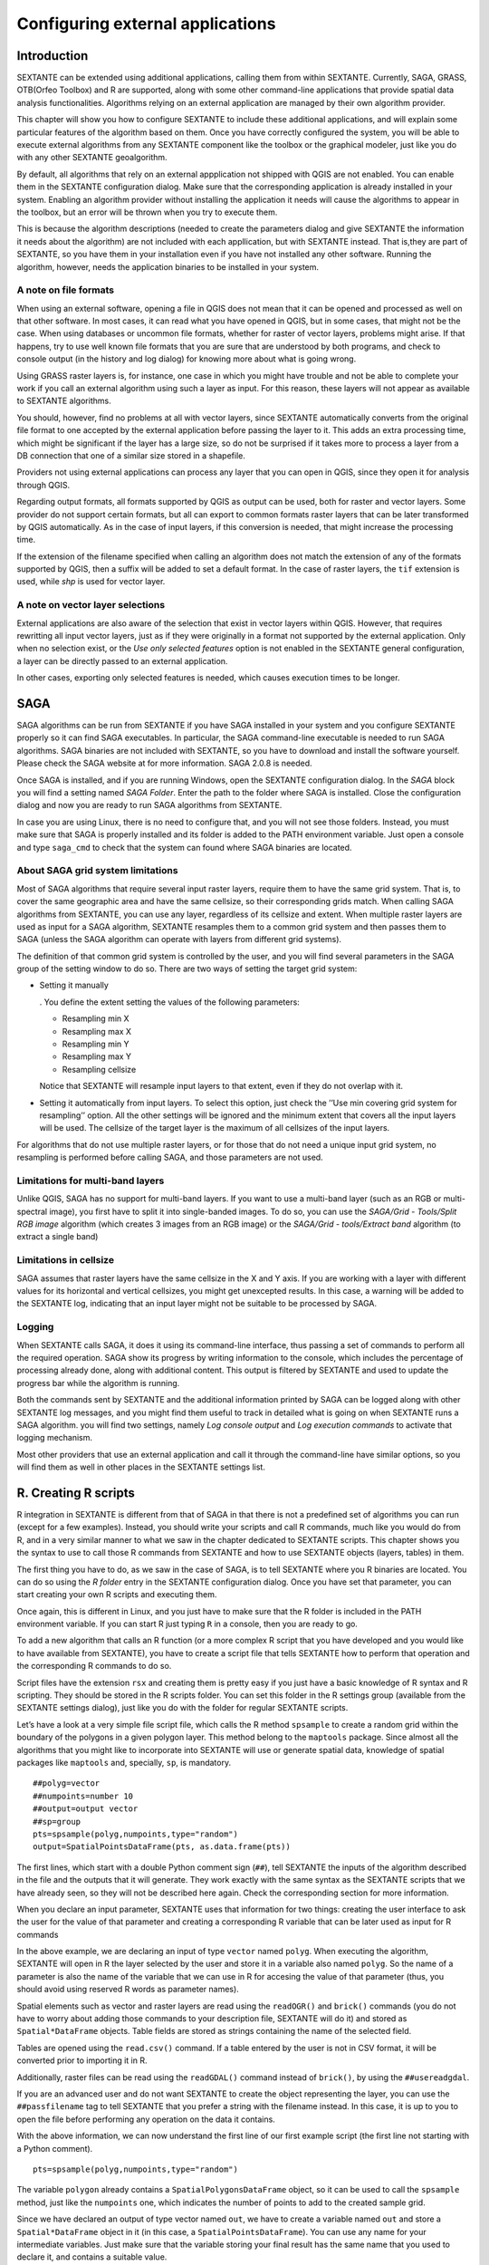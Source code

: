 .. comment out this Section (by putting '|updatedisclaimer|' on top) if file is not uptodate with release

Configuring external applications
=================================

Introduction
------------

SEXTANTE can be extended using additional applications, calling them
from within SEXTANTE. Currently, SAGA, GRASS, OTB(Orfeo Toolbox) and R are
supported, along with some other command-line applications that provide
spatial data analysis functionalities. Algorithms relying on an external
application are managed by their own algorithm provider.

This chapter will show you how to configure SEXTANTE to include these
additional applications, and will explain some particular features of the algorithm
based on them. Once you have correctly configured the system,
you will be able to execute external algorithms from any SEXTANTE
component like the toolbox or the graphical modeler, just like you do
with any other SEXTANTE geoalgorithm.

By default, all algorithms that rely on an external appplication not shipped with QGIS
are not enabled. You can enable them in the SEXTANTE configuration dialog. Make sure
that the corresponding application is already installed in your system. Enabling an
algorithm provider without installing the application it needs will cause the algorithms
to appear in the toolbox, but an error will be thrown when you try to execute them.

This is because the algorithm descriptions (needed to
create the parameters dialog and give SEXTANTE the information it needs about
the algorithm) are not included with each appllication, but with SEXTANTE instead.
That is,they are part of SEXTANTE, so you have them in your installation even if you
have not installed any other software. Running the algorithm, however, needs the
application binaries to be installed in your system.


A note on file formats
......................

When using an external software, opening a file in QGIS does not mean
that it can be opened and processed as well on that other software. In
most cases, it can read what you have opened in QGIS, but in some cases,
that might not be the case. When using databases or uncommon file
formats, whether for raster of vector layers, problems might arise. If
that happens, try to use well known file formats that you are sure that
are understood by both programs, and check to console output (in the
history and log dialog) for knowing more about what is going wrong.

Using GRASS raster layers is, for instance, one case in which you might
have trouble and not be able to complete your work if you call an
external algorithm using such a layer as input. For this reason, these
layers will not appear as available to SEXTANTE algorithms.

You should, however, find no problems at all with vector layers, since
SEXTANTE automatically converts from the original file format to one
accepted by the external application before passing the layer to it.
This adds an extra processing time, which might be significant if the
layer has a large size, so do not be surprised if it takes more to
process a layer from a DB connection that one of a similar size stored
in a shapefile.

Providers not using external applications can process any layer that you
can open in QGIS, since they open it for analysis through QGIS.

Regarding output formats, all formats supported by QGIS as output can be used, both for raster and vector layers. Some provider do not support certain formats, but all can export to common formats raster layers that can be later transformed by QGIS automatically. As in the case of input layers, if this conversion is needed, that might increase the processing time.

If the extension of the filename specified when calling an algorithm does not match the extension of any of the formats supported by QGIS, then a suffix will be added to set a default format. In the case of raster layers, the ``tif`` extension is used, while `shp` is used for vector layer.


A note on vector layer selections
.................................

External applications are also aware of the selection that exist in vector layers within QGIS. However, that requires rewritting all input vector layers, just as if they were originally in a format not supported by the external application. Only when no selection exist, or the *Use only selected features* option is not enabled in the SEXTANTE general configuration, a layer can be directly passed to an external application.

In other cases, exporting only selected features is needed, which causes execution times to be longer.

SAGA
----

SAGA algorithms can be run from SEXTANTE if you have SAGA installed in
your system and you configure SEXTANTE properly so it can find SAGA
executables. In particular, the SAGA command-line executable is needed
to run SAGA algorithms. SAGA binaries are not included with SEXTANTE, so
you have to download and install the software yourself. Please check the
SAGA website at for more information. SAGA 2.0.8 is needed.

Once SAGA is installed, and if you are running Windows, open the
SEXTANTE configuration dialog. In the *SAGA* block you will find a
setting named *SAGA Folder*. Enter the path to the folder where SAGA is
installed. Close the configuration dialog and now you are ready to run
SAGA algorithms from SEXTANTE.

In case you are using Linux, there is no need to configure that, and you
will not see those folders. Instead, you must make sure that SAGA is
properly installed and its folder is added to the PATH environment
variable. Just open a console and type ``saga_cmd`` to check that the
system can found where SAGA binaries are located.


About SAGA grid system limitations
..................................

Most of SAGA algorithms that require several input raster layers,
require them to have the same grid system. That is, to cover the same
geographic area and have the same cellsize, so their corresponding grids
match. When calling SAGA algorithms from SEXTANTE, you can use any
layer, regardless of its cellsize and extent. When multiple raster layers
are used as input for a SAGA algorithm, SEXTANTE resamples them to a
common grid system and then passes them to SAGA (unless the SAGA
algorithm can operate with layers from different grid systems).

The definition of that common grid system is controlled by the user, and
you will find several parameters in the SAGA group of the setting window
to do so. There are two ways of setting the target grid system:

-  Setting it manually

   . You define the extent setting the values of the following
   parameters:

   -  Resampling min X

   -  Resampling max X

   -  Resampling min Y

   -  Resampling max Y

   -  Resampling cellsize

   Notice that SEXTANTE will resample input layers to that extent, even
   if they do not overlap with it.

-  Setting it automatically from input layers. To select this option,
   just check the ’’Use min covering grid system for resampling’’
   option. All the other settings will be ignored and the minimum extent
   that covers all the input layers will be used. The cellsize of the
   target layer is the maximum of all cellsizes of the input layers.

For algorithms that do not use multiple raster layers, or for those that
do not need a unique input grid system, no resampling is performed
before calling SAGA, and those parameters are not used.

Limitations for multi-band layers
..................................

Unlike QGIS, SAGA has no support for multi-band layers. If you want to use a
multi-band layer (such as an RGB or multi-spectral image), you first have to
split it into single-banded images. To do so, you can use the *SAGA/Grid - Tools/Split RGB image*
algorithm (which creates 3 images from an RGB image) or the *SAGA/Grid - tools/Extract band*
algorithm (to extract a single band)

Limitations in cellsize
........................

SAGA assumes that raster layers have the same cellsize in the X and Y axis. If you
are working with a layer with different values for its horizontal and vertical
cellsizes, you might get unexcepted results. In this case, a warning will be added
to the SEXTANTE log, indicating that an input layer might not be suitable to be
processed by SAGA.


Logging
.......

When SEXTANTE calls SAGA, it does it using its command-line interface, thus
passing a set of commands to perform all the required operation. SAGA show its
progress by writing information to the console, which includes the percentage
of processing already done, along with additional content. This output is
filtered by SEXTANTE and used to update the progress bar while the algorithm
is running.

Both the commands sent by SEXTANTE and the additional information printed by
SAGA can be logged along with other SEXTANTE log messages, and you might find
them useful to track in detailed what is going on when SEXTANTE runs a SAGA
algorithm. you will find two settings, namely *Log console output* and *Log
execution commands*  to activate that logging mechanism.

Most other providers that use an external application and call it through the
command-line have similar options, so you will find them as well in other
places in the SEXTANTE settings list.


R. Creating R scripts
---------------------

R integration in SEXTANTE is different from that of SAGA in that there
is not a predefined set of algorithms you can run (except for a few
examples). Instead, you should write your scripts and call R commands,
much like you would do from R, and in a very similar manner to what we
saw in the chapter dedicated to SEXTANTE scripts. This chapter shows you
the syntax to use to call those R commands from SEXTANTE and how to use
SEXTANTE objects (layers, tables) in them.

The first thing you have to do, as we saw in the case of SAGA, is to
tell SEXTANTE where you R binaries are located. You can do so using the
*R folder* entry in the SEXTANTE configuration dialog. Once you have set
that parameter, you can start creating your own R scripts and executing
them.

Once again, this is different in Linux, and you just have to make sure
that the R folder is included in the PATH environment variable. If you
can start R just typing ``R`` in a console, then you are ready to go.

To add a new algorithm that calls an R function (or a more complex R
script that you have developed and you would like to have available from
SEXTANTE), you have to create a script file that tells SEXTANTE how to
perform that operation and the corresponding R commands to do so.

Script files have the extension ``rsx`` and creating them is pretty easy
if you just have a basic knowledge of R syntax and R scripting. They
should be stored in the R scripts folder. You can set this folder in the
R settings group (available from the SEXTANTE settings dialog), just
like you do with the folder for regular SEXTANTE scripts.

Let’s have a look at a very simple file script file, which calls the R
method ``spsample`` to create a random grid within the boundary of the
polygons in a given polygon layer. This method belong to the
``maptools`` package. Since almost all the algorithms that you might
like to incorporate into SEXTANTE will use or generate spatial data,
knowledge of spatial packages like ``maptools`` and, specially, ``sp``,
is mandatory.

::

    ##polyg=vector
    ##numpoints=number 10
    ##output=output vector
    ##sp=group
    pts=spsample(polyg,numpoints,type="random")
    output=SpatialPointsDataFrame(pts, as.data.frame(pts))

The first lines, which start with a double Python comment sign (``##``),
tell SEXTANTE the inputs of the algorithm described in the file and the
outputs that it will generate. They work exactly with the same syntax as
the SEXTANTE scripts that we have already seen, so they will not be
described here again. Check the corresponding section for more
information.

When you declare an input parameter, SEXTANTE uses that information for
two things: creating the user interface to ask the user for the value of
that parameter and creating a corresponding R variable that can be later
used as input for R commands

In the above example, we are declaring an input of type
``vector`` named ``polyg``. When executing the algorithm,
SEXTANTE will open in R the layer selected by the user and store it in a
variable also named ``polyg``. So the name of a parameter is also the
name of the variable that we can use in R for accesing the value of that
parameter (thus, you should avoid using reserved R words as parameter
names).

Spatial elements such as vector and raster layers are read using the
``readOGR()`` and ``brick()`` commands (you do not have to worry
about adding those commands to your description file, SEXTANTE will do
it) and stored as ``Spatial*DataFrame`` objects. Table fields are stored
as strings containing the name of the selected field.

Tables are opened using the ``read.csv()`` command. If a table entered
by the user is not in CSV format, it will be converted prior to
importing it in R.

Additionally, raster files can be read using the ``readGDAL()`` command
instead of ``brick()``, by using the ``##usereadgdal``.

If you are an advanced user and do not want SEXTANTE to create the object
representing the layer, you can use the ``##passfilename`` tag to tell
SEXTANTE that you prefer a string with the filename instead. In this case,
it is up to you to open the file before performing any operation on the
data it contains.

With the above information, we can now understand the first line of 
our first example script (the first line not starting with a Python comment).

::

    pts=spsample(polyg,numpoints,type="random")

The variable ``polygon`` already contains a ``SpatialPolygonsDataFrame``
object, so it can be used to call the ``spsample`` method, just like the
``numpoints`` one, which indicates the number of points to add to the
created sample grid.

Since we have declared an output of type vector named ``out``, we have
to create a variable named ``out`` and store a ``Spatial*DataFrame``
object in it (in this case, a ``SpatialPointsDataFrame``). You can use
any name for your intermediate variables. Just make sure that the
variable storing your final result has the same name that you used to
declare it, and contains a suitable value.

In this case, the result obtained from the ``spsample`` method has to be
converted explicitly into a ``SpatialPointsDataFrame`` object, since it
is itself an object of class ``ppp``, which is not a suitable class to
be returned to SEXTANTE.

If your algorithm generates raster layers, the way they are saved will 
depend on whether you have used or not the ``#dontuserasterpackage`` 
option. In you have used it, layers are saved using the ``writeGDAL()``
method. If not, the ``writeRaster()`` method from the ``raster`` package
will be used.

If you have used the ``#passfilename`` option, outputs are generated using
the raster package(with ``writeRaster()``), even though it is not used for 
the inputs.

If you algorithm does not generate any layer, but a text result in the
console instead, you have to tell SEXTANTE that you want the console to
be shown once the execution is finished. To do so, just start the
command lines that produce the results you want to print with the
“:math:`>`” sign. The output of all other lines will not be shown. For
instance, here is the description file of an algorithm that performs a
normality test on a given field (column) of the attributes of a vector
layer:

::

    ##layer=vector
    ##field=field layer
    ##nortest=group
    library(nortest)
    >lillie.test(layer[[field]])

The output ot the last line is printed, but the output of the first is
not (and neither are the outputs from other command lines added
automatically by SEXTANTE).

If your algorithm creates any kind of graphics (using the ``plot()``
method), add the following line:

::

    ##showplots

This will cause SEXTANTE to redirect all R graphical outputs to a
temporary file, which will be later opened once R execution has finished

Both graphics and console results will be shown in the SEXTANTE results
manager.

For more information, please check the script files provided with
SEXTANTE. Most of them are rather simple and will greatly help you
understand how to create your own ones.

A note about libraries: ``rgdal`` and ``maptools`` libraries are loaded
by default so you do not have to add the corresponding *library()*
commands (you have to make sure, however, that those two packages are
installed in your R distribution). However, other additional libraries
that you might need have to be explicitly loaded. Just add the necessary
commands at the beginning of your script. You also have to make sure
that the corresponding packages are installed in the R distribution used
by SEXTANTE.

GRASS
-----

Configuring GRASS is not much different from configuring SAGA. First,
the path to the GRASS folder has to be defined, but only if you are
running Windows. Additionaly, a shell interpreter (usually msys.exe,
which can be found in most GRASS for Windows distributions) has to be
defined and its path set up as well.

By default, SEXTANTE tries to configure its GRASS connector to use the GRASS
distribution that ships along with QGIS. This should work without problems in
most systems, but if you experience problems, you might have to do it manually.
Also, if you want to use a different GRASS version, you can change that setting
and point to the folder where that other version is kept. GRASS 6.4 is needed
for algorithms to work correctly.

If you are running Linux, you just
have to make sure that GRASS is correctly installed, and that it can be
run without problem from a console.

GRASS algorithms use a region for calculations. This region can be
defined manually using values similar to the ones found in the SAGA
configuration, or automatically, taking the minimum extent that covers
all the input layers used to execute the algorithm each time. If this is
the behaviour you prefer, just check the *Use min covering region*
option in the GRASS configuration parameters.

GRASS includes help files describing each algorithm. If you set the
*GRASS help folder* parameter, SEXTANTE will open them when you use the
*Show help* button from the parameters window of the algorithm.

The last parameter that has to be configured is related to the mapset. A
mapset is needed to run GRASS, and SEXTANTE creates a temporary one for
each execution. You have to tell SEXTANTE if the data you are working
with uses geographical (lat/lon) coordinates or projected ones.


GDAL
-----

No additional configuration is needed to run GDAL algorithms, since it is already
incorporated to QGIS and SEXTANTE can infere its configuration from it.


Orfeo ToolBox
-------------

Orfeo ToolBox (OTB) algorithms can be run from SEXTANTE if you have OTB
installed in your system and configured SEXTANTE properly so it can find all
necessary files (command-line tools and libraries). Please note that OTB
binaries are not included in SEXTANTE, so you have to download and install the
software yourself. Please check the OTB website for more information.

Once OTB is installed, start QGIS, open the SEXTANTE configuration dialog and
configure OTB algorithm provider. In the *Orfeo Toolbox (image analysis)* block
you will find all settings related to OTB. First ensure that algorithms are
enabled and |checkbox| :guilabel:`Activate` is checked.

Then configure path to the folder where OTB command-line tools and libraries
are installed:

*  |nix| usually *OTB applications folder* point to ``/usr/lib/otb/applications``
   and *OTB command line tools folder* is ``/usr/bin``;
*  |win| if you use OSGeo4W installer, than install ``otb-bin`` package and enter
   ``C:\OSGeo4W\apps\orfeotoolbox\applications`` as *OTB applications folder*
   and ``C:\OSGeo4W\bin`` as *OTB command line tools folder*;


TauDEM
-------
To use this plugin you need to install TauDEM command line tools.

Windows
........

Please visit TauDEM homepage for installation instructions and precompiled
binaries for 32bit and 64bit systems. NOTE: you need TauDEM 5.0.6 executables,
version 5.2 currently not supported

TauDEM homepage: http://hydrology.usu.edu/taudem/taudem5.0/downloads.html

Linux
......

There are no packages for most Linux distribution, so you should compile
TauDEM by yourself. As TauDEM uses MPICH2, first install it using your favorite
package manager. Also TauDEM works fine with OpenMPI, so you can use it
instead of MPICH2.

Download TauDEM 5.0.6 source code and extract files in some folder

TauDEM sources: http://hydrology.usu.edu/taudem/taudem5.0/TauDEM5PCsrc_506.zip

Open ``linearpart.h`` file and add after line

::

   #include "mpi.h"

add new line with

::

   #include <stdint.h>

so you'll get

::

   #include "mpi.h"
   #include <stdlib.h>

Save changes and close file. Now open ``tiffIO.h``, find line ``#include "stdint.h"``
and replace quotes (``""``) with ``<>``, so you'll get

::

   #include <stdint.h>

Save changes and close file. Create build directory and cd into it

::

   mkdir build
   cd build

Configure your build with command

::

   CXX=mpicxx cmake -DCMAKE_INSTALL_PREFIX=/usr/local ..

and then compile

::

   make

Finaly, to install TauDEM into ``/usr/local/bin``, run

::

   sudo make install


